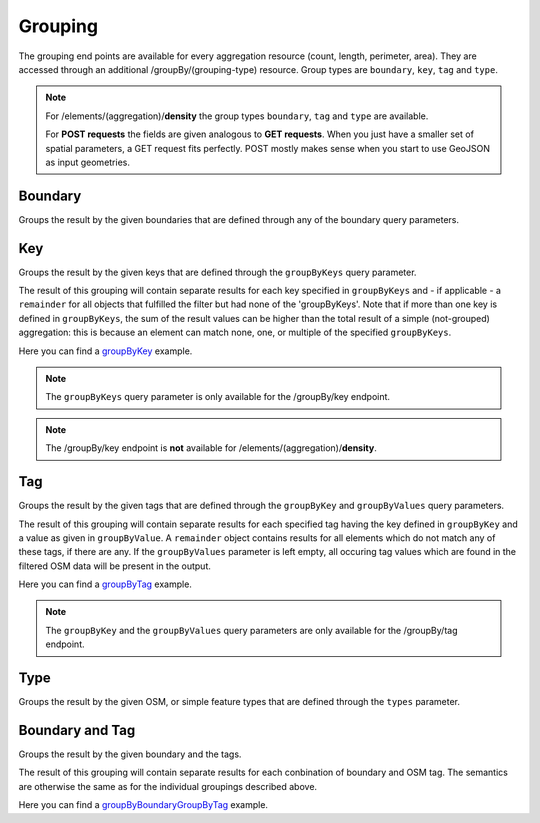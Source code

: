 Grouping
========
The grouping end points are available for every aggregation resource (count, length, perimeter, 
area). They are accessed through an additional /groupBy/(grouping-type) resource. Group types are ``boundary``, ``key``, ``tag`` and ``type``.

.. note:: For /elements/(aggregation)/**density** the group types ``boundary``, ``tag`` and ``type`` are available.

 For **POST requests** the fields are given analogous to **GET requests**. When you just have a smaller set of spatial parameters, a GET request fits perfectly. POST mostly makes sense when you start to use GeoJSON as input geometries.

Boundary
--------
Groups the result by the given boundaries that are defined through any of the boundary query 
parameters.

.. http:post :: /elements/(aggregation)/groupBy/boundary

  :param aggregation: aggregation type, one of ``area``, ``count``, ``length``, ``perimeter``
  :query <params>: see query-parameters_ at /elements(aggregation) endpoint

Key
----
Groups the result by the given keys that are defined through the ``groupByKeys`` query parameter.

.. http:post :: /elements/(aggregation)/groupBy/key

    :param aggregation: aggregation type, one of ``area``, ``count``, ``length``, ``perimeter``
    :query <params>: see query-parameters_ at /elements(aggregation) endpoint
    :query groupByKeys: OSM key(s) given as a comma separated list (e.g. "key1,key2"), mandatory, no default value

The result of this grouping will contain separate results for each key specified in ``groupByKeys`` and - if applicable - a ``remainder`` for all objects that fulfilled the filter but had none of the 'groupByKeys'. Note that if more than one key is defined in ``groupByKeys``, the sum of the result values can be higher than the total result of a simple (not-grouped) aggregation: this is because an element can match none, one, or multiple of the specified ``groupByKeys``.

Here you can find a groupByKey_ example.

.. note:: The ``groupByKeys`` query parameter is only available for the /groupBy/key endpoint.

.. note:: The /groupBy/key endpoint is **not** available for /elements/(aggregation)/**density**.

Tag
----
Groups the result by the given tags that are defined through the ``groupByKey`` and 
``groupByValues`` query parameters.

.. http:post :: /elements/(aggregation)/groupBy/tag

    :param aggregation: aggregation type, one of ``area``, ``count``, ``length``, ``perimeter``
    :query <params>: see query-parameters_ at /elements(aggregation) endpoint
    :query groupByKey: OSM key e.g.: 'highway’; mandatory, no default value, only one groupByKey can be defined
    :query groupByValues: OSM value(s) for the specified key given as a comma separated list (e.g. "value1,value2"), default: no value

The result of this grouping will contain separate results for each specified tag having the key defined in ``groupByKey`` and a value as given in ``groupByValue``. A ``remainder`` object contains results for all elements which do not match any of these tags, if there are any. If the ``groupByValues`` parameter is left empty, all occuring tag values which are found in the filtered OSM data will be present in the output.

Here you can find a groupByTag_ example. 

.. note:: The ``groupByKey`` and the ``groupByValues`` query parameters are only available for the /groupBy/tag endpoint.

Type
-----
Groups the result by the given OSM, or simple feature types that are defined through the ``types`` 
parameter.

.. http:post :: /elements/(aggregation)/groupBy/type

    :param aggregation: aggregation type, one of ``area``, ``count``, ``length``, ``perimeter``
    :query <params>: see query-parameters_ at /elements(aggregation) endpoint

Boundary and Tag
----------------
Groups the result by the given boundary and the tags.

.. http:post :: /elements/(aggregation)/groupBy/boundary/groupBy/tag

    :param aggregation: aggregation type, one of ``area``, ``count``, ``length``, ``perimeter``
    :query <params>: see query-parameters_ at /elements(aggregation) endpoint
    :query groupByKey: OSM key e.g.: 'highway’; mandatory, no default value, only one groupByKey can be defined
    :query groupByValues: OSM value(s) for the specified key given as a comma separated list (e.g. "value1,value2"), default: no value

The result of this grouping will contain separate results for each conbination of boundary and OSM tag. The semantics are otherwise the same as for the individual groupings described above.

Here you can find a groupByBoundaryGroupByTag_ example.

.. _groupByTag: endpoints.html#post--elements-(aggregation)-groupBy-boundary-groupBy-tag
.. _groupByBoundaryGroupByTag: endpoints.html#post--elements-(aggregation)-groupBy-boundary-groupBy-tag
.. _query-parameters: endpoints.html#post--elements-(aggregation)
.. _groupByKey: endpoints.html#post--elements-(aggregation)-groupBy-(groupType)
